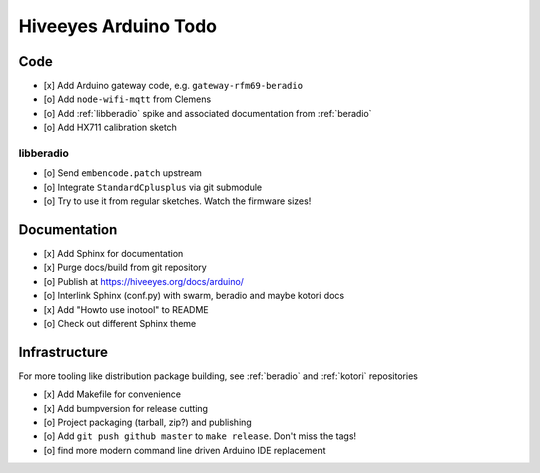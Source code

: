 #####################
Hiveeyes Arduino Todo
#####################


Code
====
- [x] Add Arduino gateway code, e.g. ``gateway-rfm69-beradio``
- [o] Add ``node-wifi-mqtt`` from Clemens
- [o] Add :ref:`libberadio` spike and associated documentation from :ref:`beradio`
- [o] Add HX711 calibration sketch

libberadio
----------
- [o] Send ``embencode.patch`` upstream
- [o] Integrate ``StandardCplusplus`` via git submodule
- [o] Try to use it from regular sketches. Watch the firmware sizes!


Documentation
=============
- [x] Add Sphinx for documentation
- [x] Purge docs/build from git repository
- [o] Publish at https://hiveeyes.org/docs/arduino/
- [o] Interlink Sphinx (conf.py) with swarm, beradio and maybe kotori docs
- [x] Add "Howto use inotool" to README
- [o] Check out different Sphinx theme


Infrastructure
==============
For more tooling like distribution package building, see :ref:`beradio` and :ref:`kotori` repositories

- [x] Add Makefile for convenience
- [x] Add bumpversion for release cutting
- [o] Project packaging (tarball, zip?) and publishing
- [o] Add ``git push github master`` to ``make release``. Don't miss the tags!
- [o] find more modern command line driven Arduino IDE replacement
